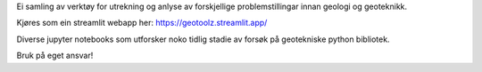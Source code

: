 Ei samling av verktøy for utrekning og anlyse av forskjellige
problemstillingar innan geologi og geoteknikk.

Kjøres som ein streamlit webapp her: https://geotoolz.streamlit.app/

Diverse jupyter notebooks som utforsker noko tidlig stadie av forsøk på geotekniske python bibliotek.

Bruk på eget ansvar!
